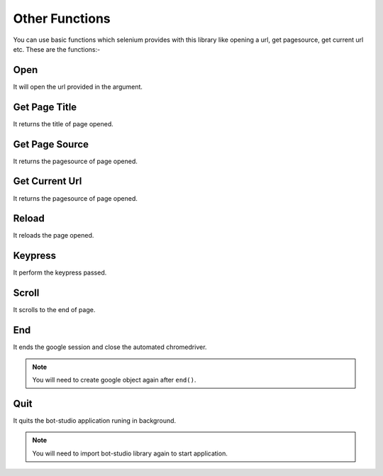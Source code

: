 Other Functions
**************************************************
You can use basic functions which selenium provides with this library like opening a url, get pagesource, get current url etc. These are the functions:-

Open
========

It will open the url provided in the argument.

.. py:function:: google.open(url)

   :param str url: Link which need to be opened
   :return: {}
   :rtype: dict
	
	
Get Page Title
=================

It returns the title of page opened.

.. py:function:: google.get_page_title()

   :return: {"pagetitle":"google"}
   :rtype: dict

Get Page Source
===================

It returns the pagesource of page opened.

.. py:function:: google.get_page_source()

   :return: {"pagesource":"pagesource"}
   :rtype: dict

Get Current Url
===================

It returns the pagesource of page opened.

.. py:function:: google.get_current_url()

   :return: {"url":"url"}
   :rtype: dict

Reload
===================

It reloads the page opened.

.. py:function:: google.reload()

   :return: {}
   :rtype: dict

Keypress
===================

It perform the keypress passed.

.. py:function:: google.keypress(key)

   :param str key: Key which need to be pressed, e.g pagedown,arrowleft,enter
   :return: {}
   :rtype: dict

Scroll
===================

It scrolls to the end of page.

.. py:function:: google.scroll()

   :return: {}
   :rtype: dict
   
End
===================

It ends the google session and close the automated chromedriver.

.. note:: You will need to create google object again after ``end()``.

.. py:function:: google.end()

   :return: {}
   :rtype: dict
	
Quit
===================

It quits the bot-studio application runing in background.

.. note:: You will need to import bot-studio library again to start application.

.. py:function:: google.quit()

   :return: {}
   :rtype: dict
